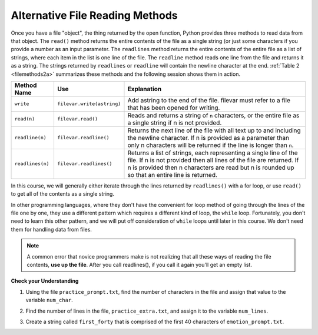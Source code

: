 ..  Copyright (C)  Brad Miller, David Ranum, Jeffrey Elkner, Peter Wentworth, Allen B. Downey, Chris
    Meyers, and Dario Mitchell.  Permission is granted to copy, distribute
    and/or modify this document under the terms of the GNU Free Documentation
    License, Version 1.3 or any later version published by the Free Software
    Foundation; with Invariant Sections being Forward, Prefaces, and
    Contributor List, no Front-Cover Texts, and no Back-Cover Texts.  A copy of
    the license is included in the section entitled "GNU Free Documentation
    License".

.. qnum::
   :prefix: files-4-
   :start: 1

Alternative File Reading Methods
--------------------------------

Once you have a file "object", the thing returned by the open function, Python provides three methods to read data
from that object. The ``read()`` method returns the entire contents of the file as a single string (or just some 
characters if you provide a number as an input parameter. The ``readlines`` method returns the entire contents of
the entire file as a list of strings, where each item in the list is one line of the file. The ``readline`` 
method reads one line from the file and returns it as a string. The strings returned by ``readlines`` or 
``readline`` will contain the newline character at the end.  :ref:`Table 2 <filemethods2a>` summarizes these 
methods and the following session shows them in action.

.. _filemethods2a:

======================== =========================== =====================================
**Method Name**           **Use**                     **Explanation**
======================== =========================== =====================================
``write``                 ``filevar.write(astring)``  Add astring to the end of the file.
                                                      filevar must refer to a file that has
                                                      been  opened for writing.
``read(n)``               ``filevar.read()``          Reads and returns a string of ``n``
                                                      characters, or the entire file as a
                                                      single string if  n is not provided.
``readline(n)``           ``filevar.readline()``      Returns the next line of the file with
                                                      all text up to and including the
                                                      newline character. If n is provided as
                                                      a parameter than only n characters
                                                      will be returned if the line is longer
                                                      than ``n``.
``readlines(n)``          ``filevar.readlines()``     Returns a list of strings, each
                                                      representing a single line of the file.
                                                      If n is not provided then all lines of
                                                      the file are returned. If n is provided
                                                      then n characters are read but n is
                                                      rounded up so that an entire line is
                                                      returned.
======================== =========================== =====================================


In this course, we will generally either iterate through the lines returned by ``readlines()`` with a for loop, 
or use ``read()`` to get all of the contents as a single string.

In other programming languages, where they don't have the convenient for loop method of going through the lines 
of the file one by one, they use a different pattern which requires a different kind of loop, the ``while`` loop. 
Fortunately, you don't need to learn this other pattern, and we will put off consideration of ``while`` loops 
until later in this course. We don't need them for handling data from files.

.. note::

   A common error that novice programmers make is not realizing that all these ways of reading the file contents, 
   **use up the file**. After you call readlines(), if you call it again you'll get an empty list.

**Check your Understanding**

.. datafile:: practice_extra.txt
   :hide:

   This summer I will be travelling.
   I will go to...
   Italy: Rome
   Greece: Athens
   England: London, Manchester
   France: Paris, Nice, Lyon
   Spain: Madrid, Barcelona, Granada
   Austria: Vienna
   I will probably not even want to come back! 
   However, I wonder how I will get by with all the different languages.
   I only know English!

.. datafile:: practice_prompt.txt
   :hide:

   Writing essays for school can be difficult but
   many students find that by researching their topic that they
   have more to say and are better informed. Here are the university
   we require many undergraduate students to take a first year writing requirement
   so that they can
   have a solid foundation for their writing skills. This comes
   in handy for many students.
   Different schools have different requirements, but everyone uses
   writing at some point in their academic career, be it essays, research papers,
   technical write ups, or scripts.

.. datafile:: emotion_prompt.txt
   :hide: 

   Sad upset blue down melancholy somber bitter troubled
   Angry mad enraged irate irritable wrathful outraged infuriated
   Happy cheerful content elated joyous delighted lively glad
   Confused disoriented puzzled perplexed dazed befuddled
   Excited eager thrilled delighted
   Scared afraid fearful panicked terrified petrified startled
   Nervous anxious jittery jumpy tense uneasy apprehensive


1. Using the file ``practice_prompt.txt``, find the number of characters in the file and assign that value to the variable ``num_char``. 

.. activecode:: ac9_4_1

   =====

   from unittest.gui import TestCaseGui

   class myTests(TestCaseGui):

      def testOne(self):
         self.assertEqual(num_char, 537, "Testing that num_char has the correct value.")

   myTests().main()

2. Find the number of lines in the file, ``practice_extra.txt``, and assign it to the variable ``num_lines``.

.. activecode:: ac9_4_2
   
   =====

   from unittest.gui import TestCaseGui

   class myTests(TestCaseGui):

      def testTwo(self):
         self.assertEqual(num_lines, 11, "Testing that num_lines is assigned to correct value.")

   myTests().main()

3. Create a string called ``first_forty`` that is comprised of the first 40 characters of ``emotion_prompt.txt``. 

.. activecode:: ac9_4_3

   =====

   from unittest.gui import TestCaseGui

   class myTests(TestCaseGui):

      def testOne(self):
         self.assertEqual(first_forty, 'Sad upset blue down melancholy somber bi', "Testing that first_forty was created correctly.")
   myTests().main() 
